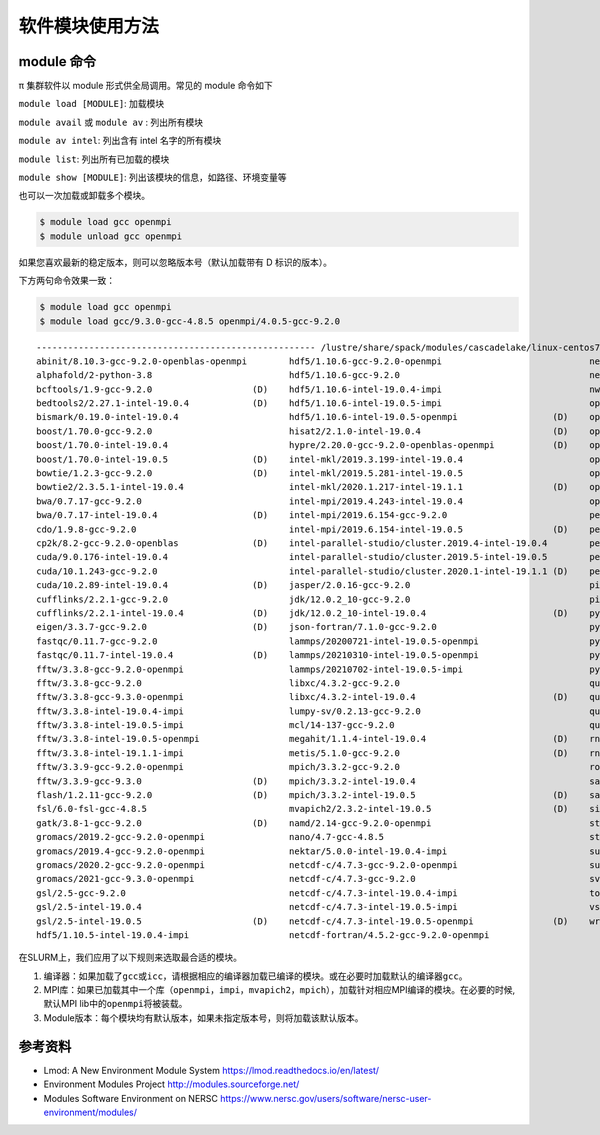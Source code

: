软件模块使用方法
====================

module 命令
-------------

π 集群软件以 module 形式供全局调用。常见的 module 命令如下

``module load [MODULE]``: 加载模块

``module avail`` 或 ``module av`` : 列出所有模块

``module av intel``: 列出含有 intel 名字的所有模块

``module list``: 列出所有已加载的模块

``module show [MODULE]``: 列出该模块的信息，如路径、环境变量等

也可以一次加载或卸载多个模块。

.. code:: bash

   $ module load gcc openmpi
   $ module unload gcc openmpi

如果您喜欢最新的稳定版本，则可以忽略版本号（默认加载带有 D 标识的版本）。

下方两句命令效果一致：

.. code:: bash

   $ module load gcc openmpi
   $ module load gcc/9.3.0-gcc-4.8.5 openmpi/4.0.5-gcc-9.2.0

::

   ----------------------------------------------------- /lustre/share/spack/modules/cascadelake/linux-centos7-x86_64 -----------------------------------------------------
   abinit/8.10.3-gcc-9.2.0-openblas-openmpi        hdf5/1.10.6-gcc-9.2.0-openmpi                            netcdf-fortran/4.5.2-intel-19.0.4-impi   (D)
   alphafold/2-python-3.8                          hdf5/1.10.6-gcc-9.2.0                                    netlib-lapack/3.8.0-intel-19.0.4         (D)
   bcftools/1.9-gcc-9.2.0                   (D)    hdf5/1.10.6-intel-19.0.4-impi                            nwchem/6.8.1-intel-19.0.4-impi
   bedtools2/2.27.1-intel-19.0.4            (D)    hdf5/1.10.6-intel-19.0.5-impi                            openblas/0.3.7-gcc-9.2.0                 (D)
   bismark/0.19.0-intel-19.0.4                     hdf5/1.10.6-intel-19.0.5-openmpi                  (D)    openjdk/1.8.0_222-b10-gcc-9.2.0
   boost/1.70.0-gcc-9.2.0                          hisat2/2.1.0-intel-19.0.4                         (D)    openjdk/11.0.2-gcc-9.2.0
   boost/1.70.0-intel-19.0.4                       hypre/2.20.0-gcc-9.2.0-openblas-openmpi           (D)    openjdk/11.0.2-intel-19.0.4              (D)
   boost/1.70.0-intel-19.0.5                (D)    intel-mkl/2019.3.199-intel-19.0.4                        openmpi/3.1.5-gcc-9.2.0
   bowtie/1.2.3-gcc-9.2.0                   (D)    intel-mkl/2019.5.281-intel-19.0.5                        openmpi/3.1.5-gcc-9.3.0
   bowtie2/2.3.5.1-intel-19.0.4                    intel-mkl/2020.1.217-intel-19.1.1                 (D)    openmpi/3.1.5-intel-19.0.5
   bwa/0.7.17-gcc-9.2.0                            intel-mpi/2019.4.243-intel-19.0.4                        openmpi/4.0.5-gcc-9.2.0                  (D)
   bwa/0.7.17-intel-19.0.4                  (D)    intel-mpi/2019.6.154-gcc-9.2.0                           perl/5.30.0-gcc-9.2.0
   cdo/1.9.8-gcc-9.2.0                             intel-mpi/2019.6.154-intel-19.0.5                 (D)    perl/5.30.0-gcc-9.3.0
   cp2k/8.2-gcc-9.2.0-openblas              (D)    intel-parallel-studio/cluster.2019.4-intel-19.0.4        perl/5.30.0-intel-19.0.4
   cuda/9.0.176-intel-19.0.4                       intel-parallel-studio/cluster.2019.5-intel-19.0.5        perl/5.30.0-intel-19.0.5
   cuda/10.1.243-gcc-9.2.0                         intel-parallel-studio/cluster.2020.1-intel-19.1.1 (D)    perl/5.30.0-intel-19.1.1                 (D)
   cuda/10.2.89-intel-19.0.4                (D)    jasper/2.0.16-gcc-9.2.0                                  picard/2.19.0-gcc-9.2.0
   cufflinks/2.2.1-gcc-9.2.0                       jdk/12.0.2_10-gcc-9.2.0                                  picard/2.19.0-intel-19.0.4               (D)
   cufflinks/2.2.1-intel-19.0.4             (D)    jdk/12.0.2_10-intel-19.0.4                        (D)    python/2.7.16-intel-19.0.4
   eigen/3.3.7-gcc-9.2.0                    (D)    json-fortran/7.1.0-gcc-9.2.0                             python/2.7.16-intel-19.1.1
   fastqc/0.11.7-gcc-9.2.0                         lammps/20200721-intel-19.0.5-openmpi                     python/3.7.4-gcc-9.2.0
   fastqc/0.11.7-intel-19.0.4               (D)    lammps/20210310-intel-19.0.5-openmpi                     python/3.7.4-intel-19.0.4
   fftw/3.3.8-gcc-9.2.0-openmpi                    lammps/20210702-intel-19.0.5-impi                        python/3.7.4-intel-19.0.5
   fftw/3.3.8-gcc-9.2.0                            libxc/4.3.2-gcc-9.2.0                                    quantum-espresso/6.4.1-intel-19.0.4-impi
   fftw/3.3.8-gcc-9.3.0-openmpi                    libxc/4.3.2-intel-19.0.4                          (D)    quantum-espresso/6.4.1-intel-19.0.5-impi
   fftw/3.3.8-intel-19.0.4-impi                    lumpy-sv/0.2.13-gcc-9.2.0                                quantum-espresso/6.5-intel-19.0.4-impi
   fftw/3.3.8-intel-19.0.5-impi                    mcl/14-137-gcc-9.2.0                                     quantum-espresso/6.5-intel-19.0.5-impi
   fftw/3.3.8-intel-19.0.5-openmpi                 megahit/1.1.4-intel-19.0.4                        (D)    rna-seqc/1.1.8-gcc-9.2.0
   fftw/3.3.8-intel-19.1.1-impi                    metis/5.1.0-gcc-9.2.0                             (D)    rna-seqc/1.1.8-intel-19.0.4              (D)
   fftw/3.3.9-gcc-9.2.0-openmpi                    mpich/3.3.2-gcc-9.2.0                                    rosettafold/1-python-3.8
   fftw/3.3.9-gcc-9.3.0                     (D)    mpich/3.3.2-intel-19.0.4                                 samtools/1.9-gcc-9.2.0
   flash/1.2.11-gcc-9.2.0                   (D)    mpich/3.3.2-intel-19.0.5                          (D)    samtools/1.9-intel-19.0.4                (D)
   fsl/6.0-fsl-gcc-4.8.5                           mvapich2/2.3.2-intel-19.0.5                       (D)    siesta/4.0.1-intel-19.0.4-impi
   gatk/3.8-1-gcc-9.2.0                     (D)    namd/2.14-gcc-9.2.0-openmpi                              stream/5.10-intel-19.0.4
   gromacs/2019.2-gcc-9.2.0-openmpi                nano/4.7-gcc-4.8.5                                       stream/5.10-intel-19.0.5                 (D)
   gromacs/2019.4-gcc-9.2.0-openmpi                nektar/5.0.0-intel-19.0.4-impi                           sumo/1.10.0-sumo
   gromacs/2020.2-gcc-9.2.0-openmpi                netcdf-c/4.7.3-gcc-9.2.0-openmpi                         sundials/3.1.2-gcc-9.2.0
   gromacs/2021-gcc-9.3.0-openmpi                  netcdf-c/4.7.3-gcc-9.2.0                                 svaba/1.1.3-gcc-4.8.5
   gsl/2.5-gcc-9.2.0                               netcdf-c/4.7.3-intel-19.0.4-impi                         tophat/2.1.2-intel-19.0.4
   gsl/2.5-intel-19.0.4                            netcdf-c/4.7.3-intel-19.0.5-impi                         vsearch/2.4.3-intel-19.0.4               (D)
   gsl/2.5-intel-19.0.5                     (D)    netcdf-c/4.7.3-intel-19.0.5-openmpi               (D)    wrf/4.2-gcc-9.2.0-openmpi
   hdf5/1.10.5-intel-19.0.4-impi                   netcdf-fortran/4.5.2-gcc-9.2.0-openmpi


在SLURM上，我们应用了以下规则来选取最合适的模块。

1. 编译器：如果加载了\ ``gcc``\ 或\ ``icc``\ ，请根据相应的编译器加载已编译的模块。或在必要时加载默认的编译器\ ``gcc``\ 。
2. MPI库：如果已加载其中一个库（\ ``openmpi``\ ，\ ``impi``\ ，\ ``mvapich2``\ ，\ ``mpich``\ ），加载针对相应MPI编译的模块。在必要的时候,默认MPI
   lib中的\ ``openmpi``\ 将被装载。
3. Module版本：每个模块均有默认版本，如果未指定版本号，则将加载该默认版本。



参考资料
--------

- Lmod: A New Environment Module System https://lmod.readthedocs.io/en/latest/
- Environment Modules Project http://modules.sourceforge.net/
- Modules Software Environment on NERSC https://www.nersc.gov/users/software/nersc-user-environment/modules/
